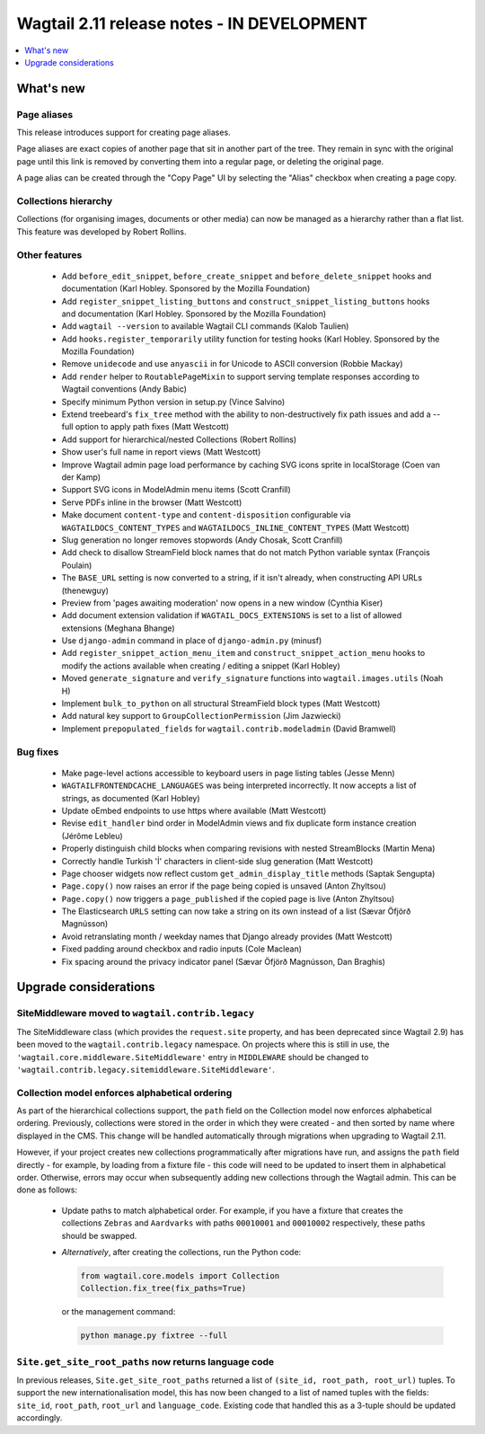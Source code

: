 ===========================================
Wagtail 2.11 release notes - IN DEVELOPMENT
===========================================

.. contents::
    :local:
    :depth: 1


What's new
==========

Page aliases
~~~~~~~~~~~~

This release introduces support for creating page aliases.

Page aliases are exact copies of another page that sit in another part of the tree.
They remain in sync with the original page until this link is removed by converting them into a regular page, or deleting the original page.

A page alias can be created through the "Copy Page" UI by selecting the "Alias" checkbox when creating a page copy.


Collections hierarchy
~~~~~~~~~~~~~~~~~~~~~

Collections (for organising images, documents or other media) can now be managed as a hierarchy rather than a flat list. This feature was developed by Robert Rollins.


Other features
~~~~~~~~~~~~~~

 * Add ``before_edit_snippet``, ``before_create_snippet`` and ``before_delete_snippet`` hooks and documentation (Karl Hobley. Sponsored by the Mozilla Foundation)
 * Add ``register_snippet_listing_buttons`` and ``construct_snippet_listing_buttons`` hooks and documentation (Karl Hobley. Sponsored by the Mozilla Foundation)
 * Add ``wagtail --version`` to available Wagtail CLI commands (Kalob Taulien)
 * Add ``hooks.register_temporarily`` utility function for testing hooks (Karl Hobley. Sponsored by the Mozilla Foundation)
 * Remove ``unidecode`` and use ``anyascii`` in for Unicode to ASCII conversion (Robbie Mackay)
 * Add ``render`` helper to ``RoutablePageMixin`` to support serving template responses according to Wagtail conventions (Andy Babic)
 * Specify minimum Python version in setup.py (Vince Salvino)
 * Extend treebeard's ``fix_tree`` method with the ability to non-destructively fix path issues and add a --full option to apply path fixes (Matt Westcott)
 * Add support for hierarchical/nested Collections (Robert Rollins)
 * Show user's full name in report views (Matt Westcott)
 * Improve Wagtail admin page load performance by caching SVG icons sprite in localStorage (Coen van der Kamp)
 * Support SVG icons in ModelAdmin menu items (Scott Cranfill)
 * Serve PDFs inline in the browser (Matt Westcott)
 * Make document ``content-type`` and ``content-disposition`` configurable via ``WAGTAILDOCS_CONTENT_TYPES`` and ``WAGTAILDOCS_INLINE_CONTENT_TYPES`` (Matt Westcott)
 * Slug generation no longer removes stopwords (Andy Chosak, Scott Cranfill)
 * Add check to disallow StreamField block names that do not match Python variable syntax (François Poulain)
 * The ``BASE_URL`` setting is now converted to a string, if it isn't already, when constructing API URLs (thenewguy)
 * Preview from 'pages awaiting moderation' now opens in a new window (Cynthia Kiser)
 * Add document extension validation if ``WAGTAIL_DOCS_EXTENSIONS`` is set to a list of allowed extensions (Meghana Bhange)
 * Use ``django-admin`` command in place of ``django-admin.py`` (minusf)
 * Add ``register_snippet_action_menu_item`` and ``construct_snippet_action_menu`` hooks to modify the actions available when creating / editing a snippet (Karl Hobley)
 * Moved ``generate_signature`` and ``verify_signature`` functions into ``wagtail.images.utils`` (Noah H)
 * Implement ``bulk_to_python`` on all structural StreamField block types (Matt Westcott)
 * Add natural key support to ``GroupCollectionPermission`` (Jim Jazwiecki)
 * Implement ``prepopulated_fields`` for ``wagtail.contrib.modeladmin`` (David Bramwell)


Bug fixes
~~~~~~~~~

 * Make page-level actions accessible to keyboard users in page listing tables (Jesse Menn)
 * ``WAGTAILFRONTENDCACHE_LANGUAGES`` was being interpreted incorrectly. It now accepts a list of strings, as documented (Karl Hobley)
 * Update oEmbed endpoints to use https where available (Matt Westcott)
 * Revise ``edit_handler`` bind order in ModelAdmin views and fix duplicate form instance creation (Jérôme Lebleu)
 * Properly distinguish child blocks when comparing revisions with nested StreamBlocks (Martin Mena)
 * Correctly handle Turkish 'İ' characters in client-side slug generation (Matt Westcott)
 * Page chooser widgets now reflect custom ``get_admin_display_title`` methods (Saptak Sengupta)
 * ``Page.copy()`` now raises an error if the page being copied is unsaved (Anton Zhyltsou)
 * ``Page.copy()`` now triggers a ``page_published`` if the copied page is live (Anton Zhyltsou)
 * The Elasticsearch ``URLS`` setting can now take a string on its own instead of a list (Sævar Öfjörð Magnússon)
 * Avoid retranslating month / weekday names that Django already provides (Matt Westcott)
 * Fixed padding around checkbox and radio inputs (Cole Maclean)
 * Fix spacing around the privacy indicator panel (Sævar Öfjörð Magnússon, Dan Braghis)


Upgrade considerations
======================

SiteMiddleware moved to ``wagtail.contrib.legacy``
~~~~~~~~~~~~~~~~~~~~~~~~~~~~~~~~~~~~~~~~~~~~~~~~~~

The SiteMiddleware class (which provides the ``request.site`` property, and has been deprecated since Wagtail 2.9) has been moved to the ``wagtail.contrib.legacy`` namespace. On projects where this is still in use, the ``'wagtail.core.middleware.SiteMiddleware'`` entry in ``MIDDLEWARE`` should be changed to ``'wagtail.contrib.legacy.sitemiddleware.SiteMiddleware'``.


Collection model enforces alphabetical ordering
~~~~~~~~~~~~~~~~~~~~~~~~~~~~~~~~~~~~~~~~~~~~~~~

As part of the hierarchical collections support, the ``path`` field on the Collection model now enforces alphabetical ordering. Previously, collections were stored in the order in which they were created - and then sorted by name where displayed in the CMS. This change will be handled automatically through migrations when upgrading to Wagtail 2.11.

However, if your project creates new collections programmatically after migrations have run, and assigns the ``path`` field directly - for example, by loading from a fixture file - this code will need to be updated to insert them in alphabetical order. Otherwise, errors may occur when subsequently adding new collections through the Wagtail admin. This can be done as follows:

 * Update paths to match alphabetical order. For example, if you have a fixture that creates the collections ``Zebras`` and ``Aardvarks`` with paths ``00010001`` and ``00010002`` respectively, these paths should be swapped.
 * *Alternatively*, after creating the collections, run the Python code:

   .. code-block:: python

       from wagtail.core.models import Collection
       Collection.fix_tree(fix_paths=True)

   or the management command:

   .. code-block:: console

       python manage.py fixtree --full


``Site.get_site_root_paths`` now returns language code
~~~~~~~~~~~~~~~~~~~~~~~~~~~~~~~~~~~~~~~~~~~~~~~~~~~~~~

In previous releases, ``Site.get_site_root_paths`` returned a list of ``(site_id, root_path, root_url)`` tuples. To support the new internationalisation model, this has now been changed to a list of named tuples with the fields: ``site_id``, ``root_path``, ``root_url`` and ``language_code``. Existing code that handled this as a 3-tuple should be updated accordingly.
